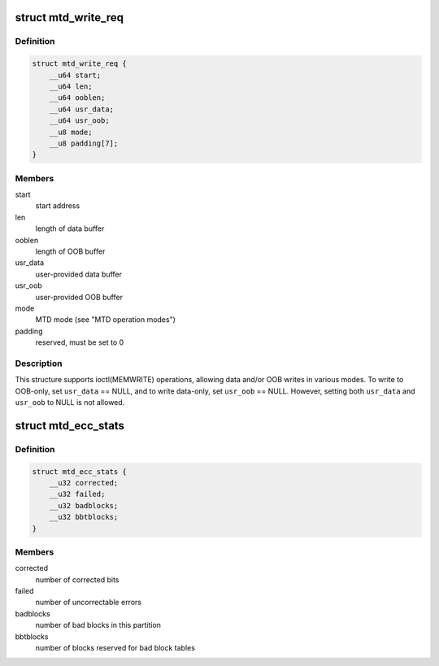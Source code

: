 .. -*- coding: utf-8; mode: rst -*-
.. src-file: include/uapi/mtd/mtd-abi.h

.. _`mtd_write_req`:

struct mtd_write_req
====================

.. c:type:: struct mtd_write_req

    data structure for requesting a write operation

.. _`mtd_write_req.definition`:

Definition
----------

.. code-block:: c

    struct mtd_write_req {
        __u64 start;
        __u64 len;
        __u64 ooblen;
        __u64 usr_data;
        __u64 usr_oob;
        __u8 mode;
        __u8 padding[7];
    }

.. _`mtd_write_req.members`:

Members
-------

start
    start address

len
    length of data buffer

ooblen
    length of OOB buffer

usr_data
    user-provided data buffer

usr_oob
    user-provided OOB buffer

mode
    MTD mode (see "MTD operation modes")

padding
    reserved, must be set to 0

.. _`mtd_write_req.description`:

Description
-----------

This structure supports ioctl(MEMWRITE) operations, allowing data and/or OOB
writes in various modes. To write to OOB-only, set \ ``usr_data``\  == NULL, and to
write data-only, set \ ``usr_oob``\  == NULL. However, setting both \ ``usr_data``\  and
\ ``usr_oob``\  to NULL is not allowed.

.. _`mtd_ecc_stats`:

struct mtd_ecc_stats
====================

.. c:type:: struct mtd_ecc_stats

    error correction stats

.. _`mtd_ecc_stats.definition`:

Definition
----------

.. code-block:: c

    struct mtd_ecc_stats {
        __u32 corrected;
        __u32 failed;
        __u32 badblocks;
        __u32 bbtblocks;
    }

.. _`mtd_ecc_stats.members`:

Members
-------

corrected
    number of corrected bits

failed
    number of uncorrectable errors

badblocks
    number of bad blocks in this partition

bbtblocks
    number of blocks reserved for bad block tables

.. This file was automatic generated / don't edit.

